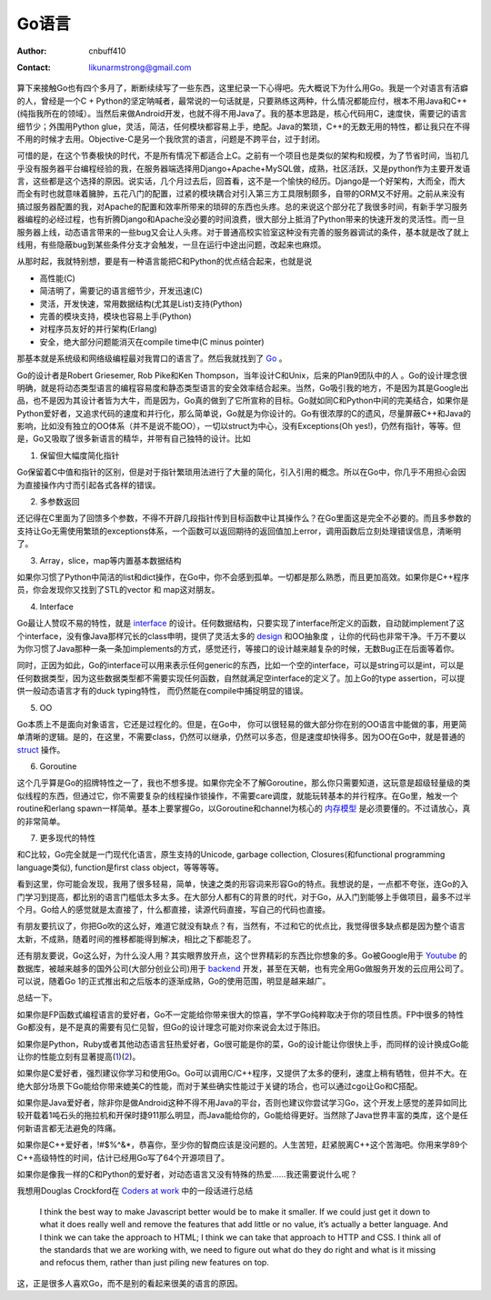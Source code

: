 =======================
Go语言
=======================
:Author: cnbuff410
:Contact: likunarmstrong@gmail.com

算下来接触Go也有四个多月了，断断续续写了一些东西，这里纪录一下心得吧。先大概说下为什么用Go。我是一个对语言有洁癖的人，曾经是一个C + Python的坚定呐喊者，最常说的一句话就是，只要熟练这两种，什么情况都能应付，根本不用Java和C++(纯指我所在的领域）。当然后来做Android开发，也就不得不用Java了。我的基本思路是，核心代码用C，速度快，需要记的语言细节少；外围用Python glue，灵活，简洁，任何模块都容易上手，绝配。Java的繁琐，C++的无数无用的特性，都让我只在不得不用的时候才去用。Objective-C是另一个我欣赏的语言，问题是不跨平台，过于封闭。

可惜的是，在这个节奏极快的时代，不是所有情况下都适合上C。之前有一个项目也是类似的架构和规模，为了节省时间，当初几乎没有服务器平台编程经验的我，在服务器端选择用Django+Apache+MySQL做，成熟，社区活跃，又是python作为主要开发语言，这些都是这个选择的原因。说实话，几个月过去后，回首看，这不是一个愉快的经历。Django是一个好架构，大而全，而大而全有时也就意味着臃肿，五花八门的配置，过紧的模块耦合对引入第三方工具限制颇多，自带的ORM又不好用。之前从来没有搞过服务器配置的我，对Apache的配置和效率所带来的琐碎的东西也头疼。总的来说这个部分花了我很多时间，有新手学习服务器编程的必经过程，也有折腾Django和Apache没必要的时间浪费，很大部分上抵消了Python带来的快速开发的灵活性。而一旦服务器上线，动态语言带来的一些bug又会让人头疼。对于普通高校实验室这种没有完善的服务器调试的条件，基本就是改了就上线用，有些隐蔽bug到某些条件分支才会触发，一旦在运行中途出问题，改起来也麻烦。

从那时起，我就特别想，要是有一种语言能把C和Python的优点结合起来，也就是说

- 高性能(C)
- 简洁明了，需要记的语言细节少，开发迅速(C)
- 灵活，开发快速，常用数据结构(尤其是List)支持(Python)
- 完善的模块支持，模块也容易上手(Python)
- 对程序员友好的并行架构(Erlang)
- 安全，绝大部分问题能消灭在compile time中(C minus pointer)

那基本就是系统级和网络级编程最对我胃口的语言了。然后我就找到了 `Go <http://golang.org/>`_ 。

Go的设计者是Robert Griesemer, Rob Pike和Ken Thompson，当年设计C和Unix，后来的Plan9团队中的人 。Go的设计理念很明确，就是将动态类型语言的编程容易度和静态类型语言的安全效率结合起来。当然，Go吸引我的地方，不是因为其是Google出品，也不是因为其设计者皆为大牛，而是因为，Go真的做到了它所宣称的目标。Go就如同C和Python中间的完美结合，如果你是Python爱好者，又追求代码的速度和并行化，那么简单说，Go就是为你设计的。Go有很浓厚的C的遗风，尽量屏蔽C++和Java的影响，比如没有独立的OO体系（并不是说不能OO），一切以struct为中心，没有Exceptions(Oh yes!)，仍然有指针，等等。但是，Go又吸取了很多新语言的精华，并带有自己独特的设计。比如

1. 保留但大幅度简化指针

Go保留着C中值和指针的区别，但是对于指针繁琐用法进行了大量的简化，引入引用的概念。所以在Go中，你几乎不用担心会因为直接操作内寸而引起各式各样的错误。

2. 多参数返回

还记得在C里面为了回馈多个参数，不得不开辟几段指针传到目标函数中让其操作么？在Go里面这是完全不必要的。而且多参数的支持让Go无需使用繁琐的exceptions体系，一个函数可以返回期待的返回值加上error，调用函数后立刻处理错误信息，清晰明了。

3. Array，slice，map等内置基本数据结构

如果你习惯了Python中简洁的list和dict操作，在Go中，你不会感到孤单。一切都是那么熟悉，而且更加高效。如果你是C++程序员，你会发现你又找到了STL的vector 和 map这对朋友。

4. Interface

Go最让人赞叹不易的特性，就是 interface_ 的设计。任何数据结构，只要实现了interface所定义的函数，自动就implement了这个interface，没有像Java那样冗长的class申明，提供了灵活太多的 design_ 和OO抽象度 ，让你的代码也非常干净。千万不要以为你习惯了Java那种一条一条加implements的方式，感觉还行，等接口的设计越来越复杂的时候，无数Bug正在后面等着你。

同时，正因为如此，Go的interface可以用来表示任何generic的东西，比如一个空的interface，可以是string可以是int，可以是任何数据类型，因为这些数据类型都不需要实现任何函数，自然就满足空interface的定义了。加上Go的type assertion，可以提供一般动态语言才有的duck typing特性， 而仍然能在compile中捕捉明显的错误。

5. OO

Go本质上不是面向对象语言，它还是过程化的。但是，在Go中， 你可以很轻易的做大部分你在别的OO语言中能做的事，用更简单清晰的逻辑。是的，在这里，不需要class，仍然可以继承，仍然可以多态，但是速度却快得多。因为OO在Go中，就是普通的 struct_ 操作。

6. Goroutine

这个几乎算是Go的招牌特性之一了，我也不想多提。如果你完全不了解Goroutine，那么你只需要知道，这玩意是超级轻量级的类似线程的东西，但通过它，你不需要复杂的线程操作锁操作，不需要care调度，就能玩转基本的并行程序。在Go里，触发一个routine和erlang spawn一样简单。基本上要掌握Go，以Goroutine和channel为核心的
`内存模型 <http://golang.org/doc/go_mem.html>`_
是必须要懂的。不过请放心，真的非常简单。

7. 更多现代的特性

和C比较，Go完全就是一门现代化语言，原生支持的Unicode, garbage collection, Closures(和functional programming language类似), function是first class object，等等等等。

看到这里，你可能会发现，我用了很多轻易，简单，快速之类的形容词来形容Go的特点。我想说的是，一点都不夸张，连Go的入门学习到提高，都比别的语言门槛低太多太多。在大部分人都有C的背景的时代，对于Go，从入门到能够上手做项目，最多不过半个月。Go给人的感觉就是太直接了，什么都直接，读源代码直接，写自己的代码也直接。

有朋友要抗议了，你把Go吹的这么好，难道它就没有缺点？有，当然有，不过和它的优点比，我觉得很多缺点都是因为整个语言太新，不成熟，随着时间的推移都能得到解决，相比之下都能忍了。

还有朋友要说，Go这么好，为什么没人用？其实眼界放开点，这个世界精彩的东西比你想象的多。Go被Google用于 Youtube_ 的数据库，被越来越多的国外公司(大部分创业公司)用于 backend_ 开发，甚至在天朝，也有完全用Go做服务开发的云应用公司了。可以说，随着Go 1的正式推出和之后版本的逐渐成熟，Go的使用范围，明显是越来越广。

总结一下。

如果你是FP函数式编程语言的爱好者，Go不一定能给你带来很大的惊喜，学不学Go纯粹取决于你的项目性质。FP中很多的特性Go都没有，是不是真的需要有见仁见智，但Go的设计理念可能对你来说会太过于陈旧。

如果你是Python，Ruby或者其他动态语言狂热爱好者，Go很可能是你的菜，Go的设计能让你很快上手，而同样的设计换成Go能让你的性能立刻有显著提高(1_)(2_)。

如果你是C爱好者，强烈建议你学习和使用Go。Go可以调用C/C++程序，又提供了太多的便利，速度上稍有牺牲，但并不大。在绝大部分场景下Go能给你带来媲美C的性能，而对于某些确实性能过于关键的场合，也可以通过cgo让Go和C搭配。

如果你是Java爱好者，除非你是做Android这种不得不用Java的平台，否则也建议你尝试学习Go，这个开发上感觉的差异如同比较开载着1吨石头的拖拉机和开保时捷911那么明显，而Java能给你的，Go能给得更好。当然除了Java世界丰富的类库，这个是任何新语言都无法避免的阵痛。

如果你是C++爱好者，!#$%^&*，恭喜你，至少你的智商应该是没问题的。人生苦短，赶紧脱离C++这个苦海吧。你用来学89个C++高级特性的时间，估计已经用Go写了64个开源项目了。

如果你是像我一样的C和Python的爱好者，对动态语言又没有特殊的热爱……我还需要说什么呢？

我想用Douglas Crockford在 `Coders at work <http://www.codersatwork.com/>`_ 中的一段话进行总结

     I think the best way to make Javascript better would be to make it smaller. If we could just get it down to what it does really well and remove the features that add little or no value, it’s actually a better language. And I think we can take the approach to HTML; I think we can take that approach to HTTP and CSS. I think all of the standards that we are working with, we need to figure out what do they do right and what is it missing and refocus them, rather than just piling new features on top.

这，正是很多人喜欢Go，而不是别的看起来很美的语言的原因。

.. _interface: http://research.swtch.com/interfaces
.. _design: http://golangtutorials.blogspot.com/2011/06/interfaces-in-go.html
.. _struct: http://golangtutorials.blogspot.com/2011/06/structs-in-go-instead-of-classes-in.html
.. _Youtube: http://code.google.com/p/vitess/
.. _backend: https://code.google.com/p/go-wiki/wiki/GoUser://code.google.com/p/go-wiki/wiki/GoUsers
.. _1: http://www.techempower.com/benchmarks/
.. _2: blog.iron.io/2013/03/how-we-went-from-30-servers-to-2-go.html
